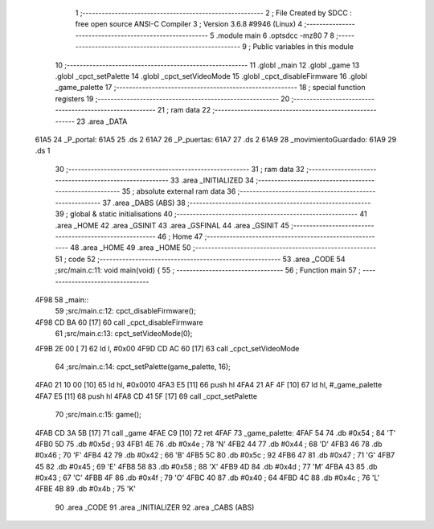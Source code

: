                              1 ;--------------------------------------------------------
                              2 ; File Created by SDCC : free open source ANSI-C Compiler
                              3 ; Version 3.6.8 #9946 (Linux)
                              4 ;--------------------------------------------------------
                              5 	.module main
                              6 	.optsdcc -mz80
                              7 	
                              8 ;--------------------------------------------------------
                              9 ; Public variables in this module
                             10 ;--------------------------------------------------------
                             11 	.globl _main
                             12 	.globl _game
                             13 	.globl _cpct_setPalette
                             14 	.globl _cpct_setVideoMode
                             15 	.globl _cpct_disableFirmware
                             16 	.globl _game_palette
                             17 ;--------------------------------------------------------
                             18 ; special function registers
                             19 ;--------------------------------------------------------
                             20 ;--------------------------------------------------------
                             21 ; ram data
                             22 ;--------------------------------------------------------
                             23 	.area _DATA
   61A5                      24 _P_portal:
   61A5                      25 	.ds 2
   61A7                      26 _P_puertas:
   61A7                      27 	.ds 2
   61A9                      28 _movimientoGuardado:
   61A9                      29 	.ds 1
                             30 ;--------------------------------------------------------
                             31 ; ram data
                             32 ;--------------------------------------------------------
                             33 	.area _INITIALIZED
                             34 ;--------------------------------------------------------
                             35 ; absolute external ram data
                             36 ;--------------------------------------------------------
                             37 	.area _DABS (ABS)
                             38 ;--------------------------------------------------------
                             39 ; global & static initialisations
                             40 ;--------------------------------------------------------
                             41 	.area _HOME
                             42 	.area _GSINIT
                             43 	.area _GSFINAL
                             44 	.area _GSINIT
                             45 ;--------------------------------------------------------
                             46 ; Home
                             47 ;--------------------------------------------------------
                             48 	.area _HOME
                             49 	.area _HOME
                             50 ;--------------------------------------------------------
                             51 ; code
                             52 ;--------------------------------------------------------
                             53 	.area _CODE
                             54 ;src/main.c:11: void main(void) {
                             55 ;	---------------------------------
                             56 ; Function main
                             57 ; ---------------------------------
   4F98                      58 _main::
                             59 ;src/main.c:12: cpct_disableFirmware();
   4F98 CD BA 60      [17]   60 	call	_cpct_disableFirmware
                             61 ;src/main.c:13: cpct_setVideoMode(0);
   4F9B 2E 00         [ 7]   62 	ld	l, #0x00
   4F9D CD AC 60      [17]   63 	call	_cpct_setVideoMode
                             64 ;src/main.c:14: cpct_setPalette(game_palette, 16);   
   4FA0 21 10 00      [10]   65 	ld	hl, #0x0010
   4FA3 E5            [11]   66 	push	hl
   4FA4 21 AF 4F      [10]   67 	ld	hl, #_game_palette
   4FA7 E5            [11]   68 	push	hl
   4FA8 CD 41 5F      [17]   69 	call	_cpct_setPalette
                             70 ;src/main.c:15: game();
   4FAB CD 3A 5B      [17]   71 	call	_game
   4FAE C9            [10]   72 	ret
   4FAF                      73 _game_palette:
   4FAF 54                   74 	.db #0x54	; 84	'T'
   4FB0 5D                   75 	.db #0x5d	; 93
   4FB1 4E                   76 	.db #0x4e	; 78	'N'
   4FB2 44                   77 	.db #0x44	; 68	'D'
   4FB3 46                   78 	.db #0x46	; 70	'F'
   4FB4 42                   79 	.db #0x42	; 66	'B'
   4FB5 5C                   80 	.db #0x5c	; 92
   4FB6 47                   81 	.db #0x47	; 71	'G'
   4FB7 45                   82 	.db #0x45	; 69	'E'
   4FB8 58                   83 	.db #0x58	; 88	'X'
   4FB9 4D                   84 	.db #0x4d	; 77	'M'
   4FBA 43                   85 	.db #0x43	; 67	'C'
   4FBB 4F                   86 	.db #0x4f	; 79	'O'
   4FBC 40                   87 	.db #0x40	; 64
   4FBD 4C                   88 	.db #0x4c	; 76	'L'
   4FBE 4B                   89 	.db #0x4b	; 75	'K'
                             90 	.area _CODE
                             91 	.area _INITIALIZER
                             92 	.area _CABS (ABS)
